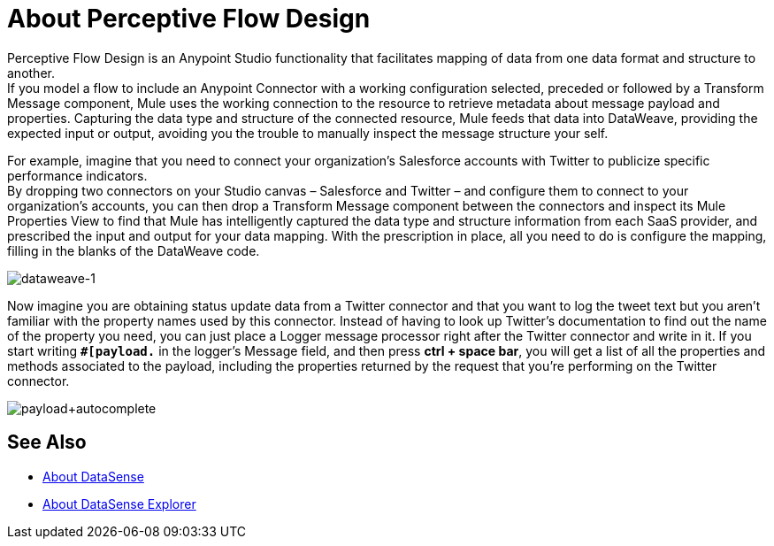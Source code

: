 = About Perceptive Flow Design
:keywords: anypoint studio, datasense, metadata, meta data, query metadata, dsql, data sense query language

Perceptive Flow Design is an Anypoint Studio functionality that facilitates mapping of data from one data format and structure to another. +
If you model a flow to include an Anypoint Connector with a working configuration selected, preceded or followed by a Transform Message component, Mule uses the working connection to the resource to retrieve metadata about message payload and properties. Capturing the data type and structure of the connected resource, Mule feeds that data into DataWeave, providing the expected input or output, avoiding you the trouble to manually inspect the message structure your self.

For example, imagine that you need to connect your organization's Salesforce accounts with Twitter to publicize specific performance indicators. +
By dropping two connectors on your Studio canvas – Salesforce and Twitter – and configure them to connect to your organization's accounts, you can then drop a Transform Message component between the connectors and inspect its Mule Properties View to find that Mule has intelligently captured the data type and structure information from each SaaS provider, and prescribed the input and output for your data mapping. With the prescription in place, all you need to do is configure the mapping, filling in the blanks of the DataWeave code.

image:dataweave-1.png[dataweave-1]

Now imagine you are obtaining status update data from a Twitter connector and that you want to log the tweet text but you aren't familiar with the property names used by this connector. Instead of having to look up Twitter's documentation to find out the name of the property you need, you can just place a Logger message processor right after the Twitter connector and write in it. If you start writing *`#[payload.`* in the logger's Message field, and then press **ctrl + space bar**, you will get a list of all the properties and methods associated to the payload, including the properties returned by the request that you're performing on the Twitter connector.

image:payload+autocomplete.png[payload+autocomplete]

== See Also

* link:/anypoint-studio/v/7.1/datasense-concept[About DataSense]
* link:/anypoint-studio/v/7.1/datasense-explorer[About DataSense Explorer]
